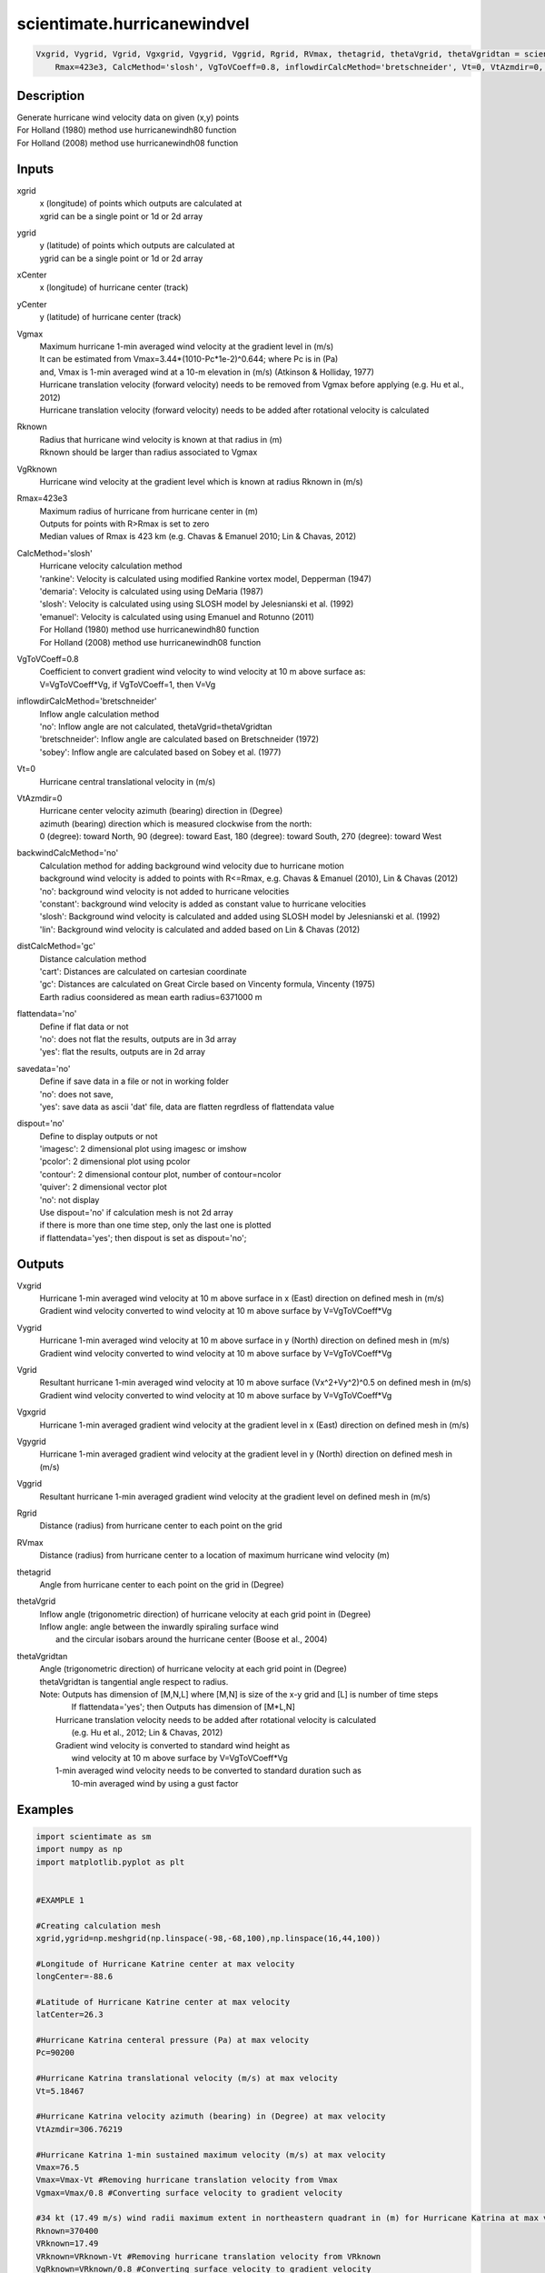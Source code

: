 .. ++++++++++++++++++++++++++++++++YA LATIF++++++++++++++++++++++++++++++++++
.. +                                                                        +
.. + ScientiMate                                                            +
.. + Earth-Science Data Analysis Library                                    +
.. +                                                                        +
.. + Developed by: Arash Karimpour                                          +
.. + Contact     : www.arashkarimpour.com                                   +
.. + Developed/Updated (yyyy-mm-dd): 2017-10-01                             +
.. +                                                                        +
.. ++++++++++++++++++++++++++++++++++++++++++++++++++++++++++++++++++++++++++

scientimate.hurricanewindvel
============================

.. code:: python

    Vxgrid, Vygrid, Vgrid, Vgxgrid, Vgygrid, Vggrid, Rgrid, RVmax, thetagrid, thetaVgrid, thetaVgridtan = scientimate.hurricanewindvel(xgrid, ygrid, xCenter, yCenter, Vgmax, Rknown, VgRknown, \
        Rmax=423e3, CalcMethod='slosh', VgToVCoeff=0.8, inflowdirCalcMethod='bretschneider', Vt=0, VtAzmdir=0, backwindCalcMethod='no', distCalcMethod='gc', flattendata='no', savedata='no', dispout='no')


Description
-----------

| Generate hurricane wind velocity data on given (x,y) points
| For Holland (1980) method use hurricanewindh80 function
| For Holland (2008) method use hurricanewindh08 function

Inputs
------

xgrid
    | x (longitude) of points which outputs are calculated at
    | xgrid can be a single point or 1d or 2d array 
ygrid
    | y (latitude) of points which outputs are calculated at
    | ygrid can be a single point or 1d or 2d array 
xCenter
    x (longitude) of hurricane center (track)
yCenter
    y (latitude) of hurricane center (track)
Vgmax
    | Maximum hurricane 1-min averaged wind velocity at the gradient level in (m/s)
    | It can be estimated from Vmax=3.44*(1010-Pc*1e-2)^0.644; where Pc is in (Pa)
    | and, Vmax is 1-min averaged wind at a 10-m elevation in (m/s) (Atkinson & Holliday, 1977)
    | Hurricane translation velocity (forward velocity) needs to be removed from Vgmax before applying (e.g. Hu et al., 2012)
    | Hurricane translation velocity (forward velocity) needs to be added after rotational velocity is calculated
Rknown
    | Radius that hurricane wind velocity is known at that radius in (m)
    | Rknown should be larger than radius associated to Vgmax
VgRknown
    Hurricane wind velocity at the gradient level which is known at radius Rknown in (m/s)
Rmax=423e3
    | Maximum radius of hurricane from hurricane center in (m)
    | Outputs for points with R>Rmax is set to zero
    | Median values of Rmax is 423 km (e.g. Chavas & Emanuel 2010; Lin & Chavas, 2012)
CalcMethod='slosh'
    | Hurricane velocity calculation method 
    | 'rankine': Velocity is calculated using modified Rankine vortex model, Depperman (1947)
    | 'demaria': Velocity is calculated using using DeMaria (1987)
    | 'slosh': Velocity is calculated using using SLOSH model by Jelesnianski et al. (1992)
    | 'emanuel': Velocity is calculated using using Emanuel and Rotunno (2011)
    | For Holland (1980) method use hurricanewindh80 function
    | For Holland (2008) method use hurricanewindh08 function
VgToVCoeff=0.8
    | Coefficient to convert gradient wind velocity to wind velocity at 10 m above surface as: 
    | V=VgToVCoeff*Vg, if VgToVCoeff=1, then V=Vg
inflowdirCalcMethod='bretschneider'
    | Inflow angle calculation method 
    | 'no': Inflow angle are not calculated, thetaVgrid=thetaVgridtan
    | 'bretschneider': Inflow angle are calculated based on Bretschneider (1972)
    | 'sobey': Inflow angle are calculated based on Sobey et al. (1977)
Vt=0
    Hurricane central translational velocity in (m/s)
VtAzmdir=0
    | Hurricane center velocity azimuth (bearing) direction in (Degree)
    | azimuth (bearing) direction which is measured clockwise from the north:
    | 0 (degree): toward North, 90 (degree): toward East, 180 (degree): toward South, 270 (degree): toward West 
backwindCalcMethod='no'
    | Calculation method for adding background wind velocity due to hurricane motion
    | background wind velocity is added to points with R<=Rmax, e.g. Chavas & Emanuel (2010), Lin & Chavas (2012)
    | 'no': background wind velocity is not added to hurricane velocities
    | 'constant': background wind velocity is added as constant value to hurricane velocities
    | 'slosh': Background wind velocity is calculated and added using SLOSH model by Jelesnianski et al. (1992)
    | 'lin': Background wind velocity is calculated and added based on Lin & Chavas (2012)
distCalcMethod='gc'
    | Distance calculation method 
    | 'cart': Distances are calculated on cartesian coordinate
    | 'gc': Distances are calculated on Great Circle based on Vincenty formula, Vincenty (1975)
    | Earth radius coonsidered as mean earth radius=6371000 m
flattendata='no'
    | Define if flat data or not
    | 'no': does not flat the results, outputs are in 3d array
    | 'yes': flat the results, outputs are in 2d array
savedata='no'
    | Define if save data in a file or not in working folder
    | 'no': does not save, 
    | 'yes': save data as ascii 'dat' file, data are flatten regrdless of flattendata value
dispout='no'
    | Define to display outputs or not
    | 'imagesc': 2 dimensional plot using imagesc or imshow
    | 'pcolor': 2 dimensional plot using pcolor
    | 'contour': 2 dimensional contour plot, number of contour=ncolor
    | 'quiver': 2 dimensional vector plot 
    | 'no': not display 
    | Use dispout='no' if calculation mesh is not 2d array
    | if there is more than one time step, only the last one is plotted
    | if flattendata='yes'; then dispout is set as dispout='no';

Outputs
-------

Vxgrid
    | Hurricane 1-min averaged wind velocity at 10 m above surface in x (East) direction on defined mesh in (m/s)
    | Gradient wind velocity converted to wind velocity at 10 m above surface by V=VgToVCoeff*Vg
Vygrid
    | Hurricane 1-min averaged wind velocity at 10 m above surface in y (North) direction on defined mesh in (m/s)
    | Gradient wind velocity converted to wind velocity at 10 m above surface by V=VgToVCoeff*Vg
Vgrid
    | Resultant hurricane 1-min averaged wind velocity at 10 m above surface (Vx^2+Vy^2)^0.5 on defined mesh in (m/s)
    | Gradient wind velocity converted to wind velocity at 10 m above surface by V=VgToVCoeff*Vg
Vgxgrid
    Hurricane 1-min averaged gradient wind velocity at the gradient level in x (East) direction on defined mesh in (m/s)
Vgygrid
    Hurricane 1-min averaged gradient wind velocity at the gradient level in y (North) direction on defined mesh in (m/s)
Vggrid
    Resultant hurricane 1-min averaged gradient wind velocity at the gradient level on defined mesh in (m/s)
Rgrid
    Distance (radius) from hurricane center to each point on the grid
RVmax
    Distance (radius) from hurricane center to a location of maximum hurricane wind velocity (m)
thetagrid
    Angle from hurricane center to each point on the grid in (Degree)
thetaVgrid
    | Inflow angle (trigonometric direction) of hurricane velocity at each grid point in (Degree)
    | Inflow angle: angle between the inwardly spiraling surface wind 
    |     and the circular isobars around the hurricane center (Boose et al., 2004)
thetaVgridtan
    | Angle (trigonometric direction) of hurricane velocity at each grid point in (Degree)
    | thetaVgridtan is tangential angle respect to radius. 
    | Note: Outputs has dimension of [M,N,L] where [M,N] is size of the x-y grid and [L] is number of time steps
    |         If flattendata='yes'; then Outputs has dimension of [M*L,N]
    |     Hurricane translation velocity needs to be added after rotational velocity is calculated 
    |         (e.g. Hu et al., 2012; Lin & Chavas, 2012)
    |     Gradient wind velocity is converted to standard wind height as
    |         wind velocity at 10 m above surface by V=VgToVCoeff*Vg
    |     1-min averaged wind velocity needs to be converted to standard duration such as 
    |         10-min averaged wind by using a gust factor

Examples
--------

.. code:: python

    import scientimate as sm
    import numpy as np
    import matplotlib.pyplot as plt


    #EXAMPLE 1

    #Creating calculation mesh
    xgrid,ygrid=np.meshgrid(np.linspace(-98,-68,100),np.linspace(16,44,100))

    #Longitude of Hurricane Katrine center at max velocity
    longCenter=-88.6

    #Latitude of Hurricane Katrine center at max velocity
    latCenter=26.3

    #Hurricane Katrina centeral pressure (Pa) at max velocity
    Pc=90200

    #Hurricane Katrina translational velocity (m/s) at max velocity
    Vt=5.18467

    #Hurricane Katrina velocity azimuth (bearing) in (Degree) at max velocity
    VtAzmdir=306.76219

    #Hurricane Katrina 1-min sustained maximum velocity (m/s) at max velocity
    Vmax=76.5
    Vmax=Vmax-Vt #Removing hurricane translation velocity from Vmax
    Vgmax=Vmax/0.8 #Converting surface velocity to gradient velocity

    #34 kt (17.49 m/s) wind radii maximum extent in northeastern quadrant in (m) for Hurricane Katrina at max velocity
    Rknown=370400
    VRknown=17.49
    VRknown=VRknown-Vt #Removing hurricane translation velocity from VRknown
    VgRknown=VRknown/0.8 #Converting surface velocity to gradient velocity

    Pn=101325 #Ambient surface pressure (external pressure) in (Pa)
    Rhoa=1.204 #Air density in (kg/m3)

    Vxgrid,Vygrid,Vgrid,Vgxgrid,Vgygrid,Vggrid,Rgrid,RVmax,thetagrid,thetaVgrid,thetaVgridtan=sm.hurricanewindvel(xgrid,ygrid,longCenter,latCenter,Vgmax,Rknown,VgRknown,\
        423e3,'slosh',0.8,'bretschneider',Vt,VtAzmdir,'slosh','gc','no','no','quiver')

    #Converting 1-min sustained wind to 10-min averaged wind using gust factor
    #e.g. World Meteorological Organization (2015)
    Vxgrid=Vxgrid*0.88
    Vygrid=Vygrid*0.88
    Vgrid=Vgrid*0.88


    #EXAMPLE 2

    #Creating calculation mesh
    xgrid,ygrid=np.meshgrid(np.linspace(-98,-68,100),np.linspace(16,44,100))

    #Longitude of Hurricane Katrine best track
    longtrack=[-75.1,-75.7,-76.2,-76.5,-76.9,-77.7,-78.4,-79.0,-79.6,-80.1,-80.3,-81.3,\
        -82.0,-82.6,-83.3,-84.0,-84.7,-85.3,-85.9,-86.7,-87.7,-88.6,-89.2,-89.6,\
        -89.6,-89.6,-89.6,-89.6,-89.1,-88.6,-88.0,-87.0,-85.3,-82.9]

    #Latitude of Hurricane Katrine best track
    lattrack=[23.1,23.4,23.8,24.5,25.4,26.0,26.1,26.2,26.2,26.0,25.9,25.4,\
        25.1,24.9,24.6,24.4,24.4,24.5,24.8,25.2,25.7,26.3,27.2,28.2,\
        29.3,29.5,30.2,31.1,32.6,34.1,35.6,37.0,38.6,40.1]

    #Hurricane Katrina centeral pressure (Pa)
    Pc=[100800,100700,100700,100600,100300,100000,99700,99400,98800,98400,98300,98700,\
        97900,96800,95900,95000,94200,94800,94100,93000,90900,90200,90500,91300,\
        92000,92300,92800,94800,96100,97800,98500,99000,99400,99600]

    #Hurricane Katrina translational velocity (m/s)
    Vt=np.array([0.00000,3.23091,3.13105,3.86928,4.99513,4.82816,3.27813,2.81998,2.77140,2.53041,\
        1.05928,5.30662,3.60661,2.98269,3.61863,3.43691,3.28168,2.85849,3.20404,4.26279,\
        5.31340,5.18467,5.39195,5.46121,5.66270,1.02958,3.60354,4.63312,8.02540,8.01558,\
        8.12721,8.31580,10.75406,12.28350])
        
    #Hurricane Katrina velocity azimuth (bearing) in (Degree)
    VtAzmdir=[0.00000,298.67291,311.22135,338.70264,338.13626,309.94476,279.18860,280.65053,270.13245,\
        246.10095,240.96690,241.20181,244.79591,249.93382,244.88325,252.71384,270.14459,280.49918,\
        298.94148,299.05364,299.18896,306.76219,329.36839,340.59069,0.00000,0.00000,0.00000,\
        0.00000,15.67775,15.42254,18.00215,29.63266,39.49673,50.29744]

    #Hurricane Katrina 1-min sustained maximum velocity (m/s)
    Vmax=np.array([15.3,15.3,15.3,17.850,20.4,22.950,25.5,28.050,30.6,35.7,35.7,33.150,\
        38.250,43.350,45.9,48.450,51.0,51.0,51.0,63.750,73.950,76.5,71.4,63.750,\
        56.1,56.1,53.550,40.8,25.5,20.4,15.3,15.3,15.3,12.750])

    Vmax=Vmax-Vt #Removing hurricane translation velocity from Vmax
    Vgmax=Vmax/0.8 #Converting surface velocity to gradient velocity

    #34 kt (17.49 m/s) wind radii maximum extent in northeastern quadrant in (m) for Hurricane Katrina
    RknownRaw=[0,0,0,111120,111120,111120,111120,111120,129640,np.nan,129640,138900,\
        138900,138900,166680,240760,240760,259280,259280,296320,333360,370400,370400,370400,\
        np.nan,370400,np.nan,185200,138900,138900,0,0,0,0]

    #34 kt (17.49 m/s) wind radii maximum extent in northeastern quadrant in (m) for Hurricane Katrina
    Rknown=[0,0,0,111120,111120,111120,111120,111120,129640,129640,129640,138900,\
        138900,138900,166680,240760,240760,259280,259280,296320,333360,370400,370400,370400,\
        370400,370400,277800,185200,138900,138900,0,0,0,0]
    VRknown=np.ones(34)*17.49
    VRknown=VRknown-Vt #Removing hurricane translation velocity from VRknown
    VgRknown=VRknown/0.8 #Converting surface velocity to gradient velocity

    Pn=101325 #Ambient surface pressure (external pressure) in (Pa)
    Rhoa=1.204 #Air density in (kg/m3)

    Vxgrid,Vygrid,Vgrid,Vgxgrid,Vgygrid,Vggrid,Rgrid,RVmax,thetagrid,thetaVgrid,thetaVgridtan=sm.hurricanewindvel(xgrid,ygrid,longtrack[3:27],lattrack[3:27],Vgmax[3:27],Rknown[3:27],VgRknown[3:27],\
        423e3,'slosh',0.8,'bretschneider',Vt,VtAzmdir,'slosh','gc','no','no','quiver')

    #Converting 1-min sustained wind to 10-min averaged wind using gust factor
    #e.g. World Meteorological Organization (2015)
    Vxgrid=Vxgrid*0.88
    Vygrid=Vygrid*0.88
    Vgrid=Vgrid*0.88


    #EXAMPLE 3

    xgrid=np.linspace(0,10,100) #(Degree)
    ygrid=np.ones(100)*20 #(Degree)
    longCenter=0 #(Degree)
    latCenter=20 #(Degree)
    Pc=90200 #(Pa)
    Vt=5.18467 #(m/s)
    VtAzmdir=306.76219 #(Degree) 
    Vmax=76.5 #(m/s)
    Vmax=Vmax-Vt
    Vgmax=Vmax/0.8 #(m/s)
    Rknown=370400 #(m)
    VRknown=17.49 #(m/s)
    VRknown=VRknown-Vt
    VgRknown=VRknown/0.8 #(m/s)
    Pn=101325 #Ambient surface pressure (external pressure) in (Pa)
    Rhoa=1.204 #Air density in (kg/m3)

    Vxgrid,Vygrid,Vgrid,Vgxgrid,Vgygrid,Vggrid,Rgrid,RVmax,thetagrid,thetaVgrid,thetaVgridtan=sm.hurricanewindvel(xgrid,ygrid,longCenter,latCenter,Vgmax,Rknown,VgRknown,\
    423e3,'slosh',0.8,'bretschneider',Vt,VtAzmdir,'slosh','gc','no','no','no')
    plt.plot(Rgrid,Vgrid)

References
----------

Data

* www.nhc.noaa.gov/data/
* www.nhc.noaa.gov/data/hurdat/hurdat2-format-nencpac.pdf
* coast.noaa.gov/hurricanes
* www.aoml.noaa.gov/hrd/data_sub/re_anal.html

Atkinson, G. D., & Holliday, C. R. (1977). 
Tropical cyclone minimum sea level pressure/maximum sustained wind relationship for the western north Pacific. 
Monthly Weather Review, 105(4), 421-427.

Batke, S. P., Jocque, M., & Kelly, D. L. (2014). 
Modelling hurricane exposure and wind speed on a mesoclimate scale: a case study from Cusuco NP, Honduras. 
PloS one, 9(3), e91306.

Boose, E. R., Serrano, M. I., & Foster, D. R. (2004). 
Landscape and regional impacts of hurricanes in Puerto Rico. 
Ecological Monographs, 74(2), 335-352.

Bretschneider, C. L. (1972, January). 
A non-dimensional stationary hurricane wave model. 
In Offshore Technology Conference. Offshore Technology Conference.

Chavas, D. R., & Emanuel, K. A. (2010). 
A QuikSCAT climatology of tropical cyclone size. 
Geophysical Research Letters, 37(18).

DeMaria, M. (1987). 
Tropical cyclone track prediction with a barotropic spectral model. 
Monthly weather review, 115(10), 2346-2357.

Department of the Army, Waterways Experiment Station, Corps of Engineers, 
and Coastal Engineering Research Center (1984), 
Shore Protection Manual, Washington, 
D.C., vol. 1, 4th ed., 532 pp.

Depperman, C. E. (1947). 
Notes on the origin and structure of Philippine typhoons. 
Bull. Amer. Meteor. Soc, 28(9), 399-404.

Emanuel, K., & Rotunno, R. (2011). 
Self-stratification of tropical cyclone outflow. Part I: Implications for storm structure. 
Journal of the Atmospheric Sciences, 68(10), 2236-2249.

Graham and Numm (1959) 
Meteorological Conditions Pertinent to Standard Project Hurricane, Atlantic and Gulf Coasts of United States.
National Hurricane Research Project. U.S. Weather Service, Report no. 33.

Holland, G. J. (1980). 
An analytic model of the wind and pressure profiles in hurricanes. 
Monthly weather review, 108(8), 1212-1218.

Holland, G. (2008). 
A revised hurricane pressure–wind model. 
Monthly Weather Review, 136(9), 3432-3445.

Holland, G. J., Belanger, J. I., & Fritz, A. (2010). 
A revised model for radial profiles of hurricane winds. 
Monthly Weather Review, 138(12), 4393-4401.

Hu, K., Chen, Q., & Kimball, S. K. (2012). 
Consistency in hurricane surface wind forecasting: an improved parametric model. 
Natural hazards, 61(3), 1029-1050.

Jelesnianski, C. P., Chen, J., & Shaffer, W. A. (1992). 
SLOSH: Sea, lake, and overland surges from hurricanes (Vol. 48). 
US Department of Commerce, National Oceanic and Atmospheric Administration, National Weather Service.

Lin, N., & Chavas, D. (2012). 
On hurricane parametric wind and applications in storm surge modeling. 
Journal of Geophysical Research: Atmospheres, 117(D9).

Phadke, A. C., Martino, C. D., Cheung, K. F., & Houston, S. H. (2003). 
Modeling of tropical cyclone winds and waves for emergency management. 
Ocean Engineering, 30(4), 553-578.

Powell, M. D., Vickery, P. J., & Reinhold, T. A. (2003). 
Reduced drag coefficient for high wind speeds in tropical cyclones. 
Nature, 422(6929), 279.

Sobey, R. J., Harper, B. A., & Stark, K. P. (1977). 
Numerical simulation of tropical cyclone storm surge. 
James Cook University of North Queensland, Department of Civil & Systems Engineering.

U.S. Army Corps of Engineers (2015). 
Coastal Engineering Manual. 
Engineer Manual 1110-2-1100, Washington, D.C.: U.S. Army Corps of Engineers.

Valamanesh, V., Myers, A. T., Arwade, S. R., Hajjar, J. F., Hines, E., & Pang, W. (2016). 
Wind-wave prediction equations for probabilistic offshore hurricane hazard analysis. 
Natural Hazards, 83(1), 541-562.

Wei, K., Arwade, S. R., Myers, A. T., Valamanesh, V., & Pang, W. (2017). 
Effect of wind and wave directionality on the structural performance of non‐operational offshore wind turbines supported by jackets during hurricanes. 
Wind Energy, 20(2), 289-303.

World Meteorological Organization. Tropical Cyclone Programme, & Holland, G. J. (2015). 
Global guide to tropical cyclone forecasting. 
Secretariat of the World Meteorological Organization.

Young, I. R., & Vinoth, J. (2013). 
An 'extended fetch' model for the spatial distribution of tropical cyclone wind–waves as observed by altimeter. 
Ocean Engineering, 70, 14-24.

.. License & Disclaimer
.. --------------------
..
.. Copyright (c) 2020 Arash Karimpour
..
.. http://www.arashkarimpour.com
..
.. THE SOFTWARE IS PROVIDED "AS IS", WITHOUT WARRANTY OF ANY KIND, EXPRESS OR
.. IMPLIED, INCLUDING BUT NOT LIMITED TO THE WARRANTIES OF MERCHANTABILITY,
.. FITNESS FOR A PARTICULAR PURPOSE AND NONINFRINGEMENT. IN NO EVENT SHALL THE
.. AUTHORS OR COPYRIGHT HOLDERS BE LIABLE FOR ANY CLAIM, DAMAGES OR OTHER
.. LIABILITY, WHETHER IN AN ACTION OF CONTRACT, TORT OR OTHERWISE, ARISING FROM,
.. OUT OF OR IN CONNECTION WITH THE SOFTWARE OR THE USE OR OTHER DEALINGS IN THE
.. SOFTWARE.

